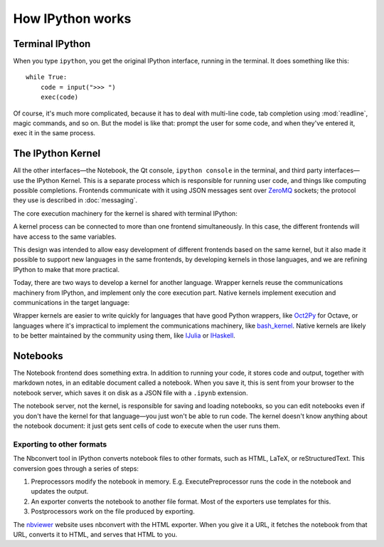 How IPython works
=================

Terminal IPython
----------------

When you type ``ipython``, you get the original IPython interface, running in
the terminal. It does something like this::

    while True:
        code = input(">>> ")
        exec(code)

Of course, it's much more complicated, because it has to deal with multi-line
code, tab completion using :mod:`readline`, magic commands, and so on. But the
model is like that: prompt the user for some code, and when they've entered it,
exec it in the same process.

The IPython Kernel
------------------

All the other interfaces—the Notebook, the Qt console, ``ipython console`` in
the terminal, and third party interfaces—use the IPython Kernel. This is a
separate process which is responsible for running user code, and things like
computing possible completions. Frontends communicate with it using JSON
messages sent over `ZeroMQ <http://zeromq.org/>`_ sockets; the protocol they use is described in
:doc:`messaging`.

The core execution machinery for the kernel is shared with terminal IPython:

.. image:: figs/ipy_kernel_and_terminal.png

A kernel process can be connected to more than one frontend simultaneously. In
this case, the different frontends will have access to the same variables.

.. TODO: Diagram illustrating this?

This design was intended to allow easy development of different frontends based
on the same kernel, but it also made it possible to support new languages in the
same frontends, by developing kernels in those languages, and we are refining
IPython to make that more practical.

Today, there are two ways to develop a kernel for another language. Wrapper
kernels reuse the communications machinery from IPython, and implement only the
core execution part. Native kernels implement execution and communications in
the target language:

.. image:: figs/other_kernels.png

Wrapper kernels are easier to write quickly for languages that have good Python
wrappers, like `Oct2Py <http://blink1073.github.io/oct2py/>`_ for Octave, or
languages where it's impractical to implement the communications machinery, like
`bash_kernel <https://pypi.python.org/pypi/bash_kernel>`_. Native kernels are
likely to be better maintained by the community using them, like
`IJulia <https://github.com/JuliaLang/IJulia.jl>`_ or `IHaskell <https://github.com/gibiansky/IHaskell>`_.

.. seealso::

   :doc:`kernels`
   
   :doc:`wrapperkernels`

Notebooks
---------

The Notebook frontend does something extra. In addition to running your code, it
stores code and output, together with markdown notes, in an editable document
called a notebook. When you save it, this is sent from your browser to the
notebook server, which saves it on disk as a JSON file with a ``.ipynb``
extension.

.. image:: figs/notebook_components.png

The notebook server, not the kernel, is responsible for saving and loading
notebooks, so you can edit notebooks even if you don't have the kernel for that
language—you just won't be able to run code. The kernel doesn't know anything
about the notebook document: it just gets sent cells of code to execute when the
user runs them.

Exporting to other formats
``````````````````````````

The Nbconvert tool in IPython converts notebook files to other formats, such as
HTML, LaTeX, or reStructuredText. This conversion goes through a series of steps:

.. image:: figs/nbconvert.png

1. Preprocessors modify the notebook in memory. E.g. ExecutePreprocessor runs
   the code in the notebook and updates the output.
2. An exporter converts the notebook to another file format. Most of the
   exporters use templates for this.
3. Postprocessors work on the file produced by exporting.

The `nbviewer <http://nbviewer.ipython.org/>`_ website uses nbconvert with the
HTML exporter. When you give it a URL, it fetches the notebook from that URL,
converts it to HTML, and serves that HTML to you.
